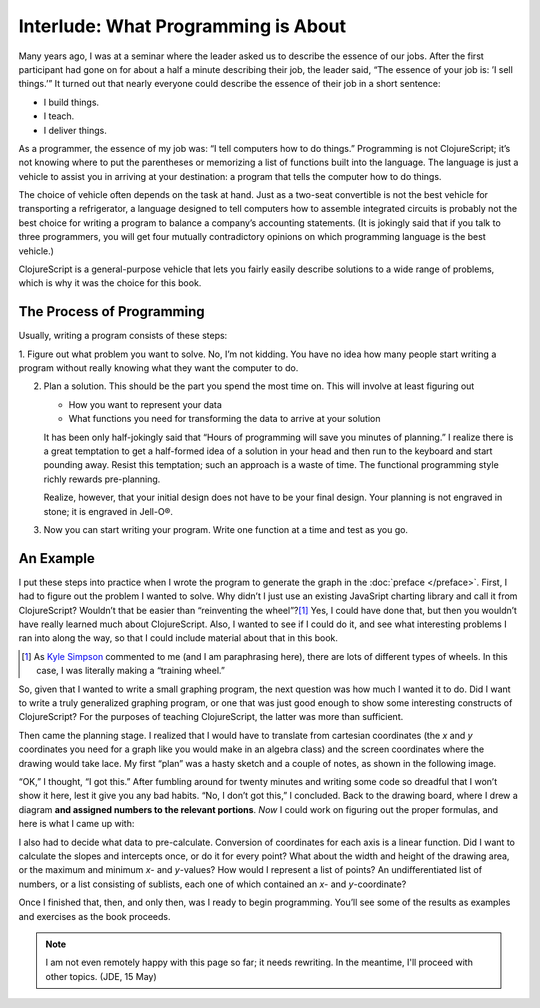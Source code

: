 ..  Copyright © J David Eisenberg
.. |---| unicode:: U+2014  .. em dash, trimming surrounding whitespace
   :trim:

Interlude: What Programming is About
::::::::::::::::::::::::::::::::::::::::

Many years ago, I was at a seminar where the leader asked us to describe the essence of
our jobs. After the first participant had
gone on for about a half a minute describing their job, the leader said, “The essence of
your job is: ’I sell things.’” It turned out that nearly everyone could describe the
essence of their job in a short sentence:
    
* I build things.
* I teach.
* I deliver things.

As a programmer, the essence of my job was: “I tell computers how to do things.” Programming is not
ClojureScript; it’s not knowing where to put the parentheses or memorizing a list of functions
built into the language. The language is just a vehicle to assist you in arriving at your destination:
a program that tells the computer how to do things.

The choice of vehicle often depends on the task at hand. Just as a two-seat convertible is not
the best vehicle for transporting a refrigerator, a language designed to tell computers
how to assemble integrated circuits is probably not the best choice for writing a program to
balance a company’s accounting statements. (It is jokingly said that
if you talk to three programmers, you will get
four mutually contradictory opinions on which programming language is the best vehicle.)

ClojureScript is a general-purpose vehicle that lets you fairly easily describe solutions
to a wide range of problems, which is why it was the choice for this book.

The Process of Programming
============================

Usually, writing a program consists of these steps:
   
1. Figure out what problem you want to solve. No, I’m not kidding. You have no idea how many people start writing a program
without really knowing what they want the computer to do.

2. Plan a solution. This should be the part you spend the most time on. This will involve at least figuring out
    
   * How you want to represent your data
   * What functions you need for transforming the data to arrive at your solution

   It has been only half-jokingly said that “Hours of programming will save you minutes of planning.”
   I realize there is a great temptation to get a half-formed idea of a solution in your head and then
   run to the keyboard and start pounding away. Resist this temptation; such an approach is a waste of time.
   The functional programming style richly rewards pre-planning.
    
   Realize, however, that your initial design does not have to be your final design. Your planning is not
   engraved in stone; it is engraved in Jell-O®.

3. Now you can start writing your program. Write one function at a time and test as you go.

An Example
===========

I put these steps into practice when I wrote the program to generate the graph in the :doc:`preface </preface>`. First, I had to figure
out the problem I wanted to solve. Why didn’t I just use an existing JavaSript charting library and call it from ClojureScript? Wouldn’t that
be easier than “reinventing the wheel”?\ [1]_ Yes, I could have done that, but then you wouldn’t have
really learned much about ClojureScript. Also, I wanted to see if I could do it, and see what interesting problems I ran into along the way, so that
I could include material about that in this book.

.. [1] As `Kyle Simpson`_ commented to me (and I am paraphrasing here), there are lots of different types of wheels. In this case, I was literally making a “training wheel.”

.. _Kyle Simpson: https://blog.getify.com/

So, given that I wanted to write a small graphing program, the next question was how much I wanted it to do. Did I want to write a truly generalized graphing
program, or one that was just good enough to show some interesting constructs of ClojureScript? For the purposes of teaching ClojureScript, the latter was more than
sufficient.

Then came the planning stage. I realized that I would have to translate from cartesian coordinates (the *x* and *y* coordinates you need for a graph like you would
make in an algebra class) and the screen coordinates where the drawing would take lace. My first “plan” was a hasty sketch and a couple of notes, as shown in the following image.

.. image:: images/bad_plan.jpg
    :alt: Paper with a rectangle and three scrawled notes
    
“OK,” I thought, “I got this.” After fumbling around for twenty minutes and writing some code so dreadful that I won’t show it here, lest it give you any bad habits.
“No, I don’t got this,” I concluded. Back to the drawing board, where I drew a diagram **and assigned numbers to the relevant portions**. *Now* I could work on figuring
out the proper formulas, and here is what I came up with:

.. image:: images/good_plan.jpg
    :alt: Drawing on graph paper with detailed formulas

I also had to decide what data to pre-calculate. Conversion of coordinates for each axis is a linear function. Did I want to calculate the slopes and intercepts once, or do it for every point? What about the width and height of the drawing area, or the maximum and minimum *x*- and *y*-values?  How would I represent a list of points? An undifferentiated list of numbers, or a list consisting of sublists, each one of which contained an *x*- and *y*-coordinate?

Once I finished that, then, and only then, was I ready to begin programming. You’ll see some of the results as examples and exercises as the book proceeds.

.. note::
    I am not even remotely happy with this page so far; it needs rewriting. In the meantime, I'll proceed with other topics.
    (JDE, 15 May)
